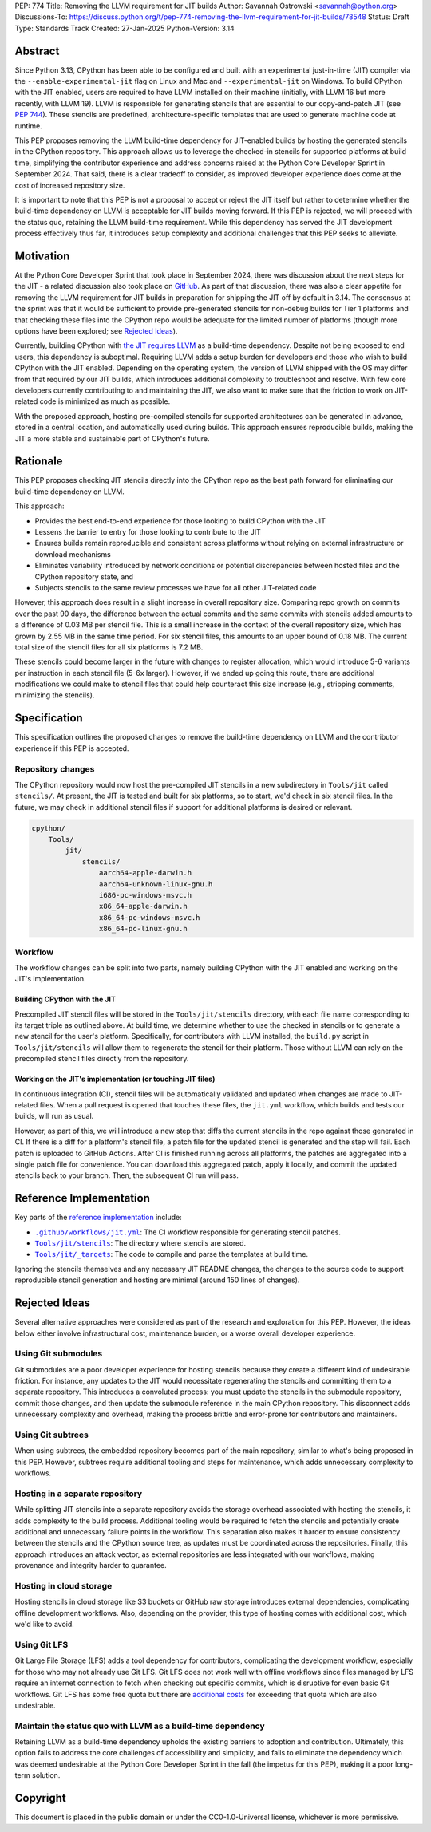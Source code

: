 PEP: 774
Title: Removing the LLVM requirement for JIT builds
Author: Savannah Ostrowski <savannah@python.org>
Discussions-To: https://discuss.python.org/t/pep-774-removing-the-llvm-requirement-for-jit-builds/78548
Status: Draft
Type: Standards Track
Created: 27-Jan-2025
Python-Version: 3.14

Abstract
========

Since Python 3.13, CPython has been able to be configured and built with an
experimental just-in-time (JIT) compiler via the ``--enable-experimental-jit``
flag on Linux and Mac and ``--experimental-jit`` on Windows. To build CPython with
the JIT enabled, users are required to have LLVM installed on their machine
(initially, with LLVM 16 but more recently, with LLVM 19). LLVM is responsible
for generating stencils that are essential to our copy-and-patch JIT (see :pep:`744`).
These stencils are predefined, architecture-specific templates that are used 
to generate machine code at runtime.

This PEP proposes removing the LLVM build-time dependency for JIT-enabled builds
by hosting the generated stencils in the CPython repository. This approach
allows us to leverage the checked-in stencils for supported platforms at build
time, simplifying the contributor experience and address concerns raised at the
Python Core Developer Sprint in September 2024. That said, there is a clear
tradeoff to consider, as improved developer experience does come at the cost of
increased repository size.

It is important to note that this PEP is not a proposal to accept or reject the
JIT itself but rather to determine whether the build-time dependency on LLVM is
acceptable for JIT builds moving forward. If this PEP is rejected, we will
proceed with the status quo, retaining the LLVM build-time requirement. While
this dependency has served the JIT development process effectively thus far, it
introduces setup complexity and additional challenges that this PEP seeks to
alleviate.

Motivation
==========

At the Python Core Developer Sprint that took place in September 2024, there was
discussion about the next steps for the JIT - a related discussion also took
place on `GitHub <https://github.com/python/cpython/issues/115869>`__. As part
of that discussion, there was also a clear appetite for removing the LLVM
requirement for JIT builds in preparation for shipping the JIT off by default in
3.14. The consensus at the sprint was that it would be sufficient to provide
pre-generated stencils for non-debug builds for Tier 1 platforms and that
checking these files into the CPython repo would be adequate for the limited
number of platforms (though more options have been explored; see `Rejected
Ideas`_).

Currently, building CPython with `the JIT requires LLVM
<https://github.com/python/cpython/tree/main/Tools/jit#installing-llvm>`__ as a
build-time dependency. Despite not being exposed to end users, this dependency
is suboptimal. Requiring LLVM adds a setup burden for developers and those who
wish to build CPython with the JIT enabled. Depending on the operating system,
the version of LLVM shipped with the OS may differ from that required by our JIT
builds, which introduces additional complexity to troubleshoot and resolve. With
few core developers currently contributing to and maintaining the JIT, we also
want to make sure that the friction to work on JIT-related code is minimized as
much as possible.

With the proposed approach, hosting pre-compiled stencils for supported
architectures can be generated in advance, stored in a central location, and
automatically used during builds. This approach ensures reproducible builds,
making the JIT a more stable and sustainable part of CPython's future.

Rationale
=========

This PEP proposes checking JIT stencils directly into the CPython repo as the
best path forward for eliminating our build-time dependency on LLVM.

This approach: 

* Provides the best end-to-end experience for those looking to build CPython 
  with the JIT
* Lessens the barrier to entry for those looking to contribute to the JIT 
* Ensures builds remain reproducible and consistent across platforms without 
  relying on external infrastructure or download mechanisms 
* Eliminates variability introduced by network conditions or potential
  discrepancies between hosted files and the CPython repository state, and 
* Subjects stencils to the same review processes we have for all other JIT-related
  code

However, this approach does result in a slight increase in overall
repository size. Comparing repo growth on commits over the past 90 days, the 
difference between the actual commits and the same commits with stencils added
amounts to a difference of 0.03 MB per stencil file. This is a small increase in
the context of the overall repository size, which has grown by 2.55 MB in the
same time period. For six stencil files, this amounts to an upper bound of 0.18 MB.
The current total size of the stencil files for all six platforms is 7.2 MB.

These stencils could become larger in the future with changes to register
allocation, which would introduce 5-6 variants per instruction in each stencil
file (5-6x larger). However, if we ended up going this route, there are
additional modifications we could make to stencil files that could help
counteract this size increase (e.g., stripping comments, minimizing the
stencils). 

Specification
=============

This specification outlines the proposed changes to remove the build-time
dependency on LLVM and the contributor experience if this PEP is accepted.

Repository changes
------------------

The CPython repository would now host the pre-compiled JIT stencils in a new
subdirectory in ``Tools/jit`` called ``stencils/``. At present, the JIT is tested
and built for six platforms, so to start, we'd check in six stencil files. In
the future, we may check in additional stencil files if support for additional
platforms is desired or relevant.

.. code-block:: text

    cpython/
        Tools/
            jit/
                stencils/
                    aarch64-apple-darwin.h 
                    aarch64-unknown-linux-gnu.h
                    i686-pc-windows-msvc.h 
                    x86_64-apple-darwin.h
                    x86_64-pc-windows-msvc.h 
                    x86_64-pc-linux-gnu.h

Workflow
--------

The workflow changes can be split into two parts, namely building CPython with
the JIT enabled and working on the JIT's implementation.

Building CPython with the JIT
^^^^^^^^^^^^^^^^^^^^^^^^^^^^^

Precompiled JIT stencil files will be stored in the ``Tools/jit/stencils``
directory, with each file name corresponding to its target triple as outlined
above. At build time, we determine whether to use the checked in stencils or to
generate a new stencil for the user's platform. Specifically, for contributors
with LLVM installed, the ``build.py`` script in ``Tools/jit/stencils`` will allow
them to regenerate the stencil for their platform. Those without LLVM can rely
on the precompiled stencil files directly from the repository. 

Working on the JIT's implementation (or touching JIT files)
^^^^^^^^^^^^^^^^^^^^^^^^^^^^^^^^^^^^^^^^^^^^^^^^^^^^^^^^^^^

In continuous integration (CI), stencil files will be automatically validated and updated when changes
are made to JIT-related files. When a pull request is opened that touches these
files, the ``jit.yml`` workflow, which builds and tests our builds, will run as
usual. 

However, as part of this, we will introduce a new step that diffs the current
stencils in the repo against those generated in CI. If there is a diff for a
platform's stencil file, a patch file for the updated stencil is generated and
the step will fail. Each patch is uploaded to GitHub Actions. After CI is
finished running across all platforms, the patches are aggregated into a single
patch file for convenience. You can download this aggregated patch, apply it
locally, and commit the updated stencils back to your branch. Then, the
subsequent CI run will pass.

Reference Implementation
========================

Key parts of the `reference implementation <https://github.com/python/cpython/pull/129331>`__ include: 

- |CI|_: The CI workflow responsible for generating stencil patches.

- |jit_stencils|_: The directory where stencils are stored.

- |targets|_: The code to compile and parse the templates at build time.

.. |CI| replace:: ``.github/workflows/jit.yml``
.. _CI: https://github.com/python/cpython/blob/main/.github/workflows/jit.yml

.. |jit_stencils| replace:: ``Tools/jit/stencils``
.. _jit_stencils: https://github.com/python/cpython/blob/main/Tools/jit/stencils

.. |targets| replace:: ``Tools/jit/_targets``
.. _targets: https://github.com/python/cpython/blob/main/Tools/jit/_targets.py

Ignoring the stencils themselves and any necessary JIT README changes, the
changes to the source code to support reproducible stencil generation and
hosting are minimal (around 150 lines of changes).

Rejected Ideas
==============

Several alternative approaches were considered as part of the research and
exploration for this PEP. However, the ideas below either involve
infrastructural cost, maintenance burden, or a worse overall developer
experience.

Using Git submodules
--------------------

Git submodules are a poor developer experience for hosting stencils because they
create a different kind of undesirable friction. For instance, any
updates to the JIT would necessitate regenerating the stencils and committing
them to a separate repository. This introduces a convoluted process: you must
update the stencils in the submodule repository, commit those changes, and then
update the submodule reference in the main CPython repository. This disconnect
adds unnecessary complexity and overhead, making the process brittle and
error-prone for contributors and maintainers. 

Using Git subtrees
------------------

When using subtrees, the embedded repository becomes part of the main
repository, similar to what's being proposed in this PEP. However, subtrees
require additional tooling and steps for maintenance, which adds unnecessary
complexity to workflows.

Hosting in a separate repository
--------------------------------

While splitting JIT stencils into a separate repository avoids the storage
overhead associated with hosting the stencils, it adds complexity to the build
process. Additional tooling would be required to fetch the stencils and
potentially create additional and unnecessary failure points in the workflow.
This separation also makes it harder to ensure consistency between the stencils
and the CPython source tree, as updates must be coordinated across the
repositories. Finally, this approach introduces an attack vector, as external
repositories are less integrated with our workflows, making provenance and
integrity harder to guarantee.

Hosting in cloud storage
------------------------

Hosting stencils in cloud storage like S3 buckets or GitHub raw storage
introduces external dependencies, complicating offline development
workflows. Also, depending on the provider, this type of hosting comes with
additional cost, which we'd like to avoid.

Using Git LFS
-------------

Git Large File Storage (LFS) adds a tool dependency for contributors,
complicating the development workflow, especially for those who may not already
use Git LFS. Git LFS does not work well with offline workflows since files
managed by LFS require an internet connection to fetch when checking out
specific commits, which is disruptive for even basic Git workflows. Git LFS has
some free quota but there are `additional
costs <https://docs.github.com/en/billing/managing-billing-for-your-products/managing-billing-for-git-large-file-storage/about-billing-for-git-large-file-storage>`__
for exceeding that quota which are also undesirable.

Maintain the status quo with LLVM as a build-time dependency
------------------------------------------------------------

Retaining LLVM as a build-time dependency upholds the existing barriers to
adoption and contribution. Ultimately, this option fails to address the core
challenges of accessibility and simplicity, and fails to eliminate the
dependency which was deemed undesirable at the Python Core Developer Sprint in
the fall (the impetus for this PEP), making it a poor long-term solution.

Copyright
=========

This document is placed in the public domain or under the
CC0-1.0-Universal license, whichever is more permissive.
